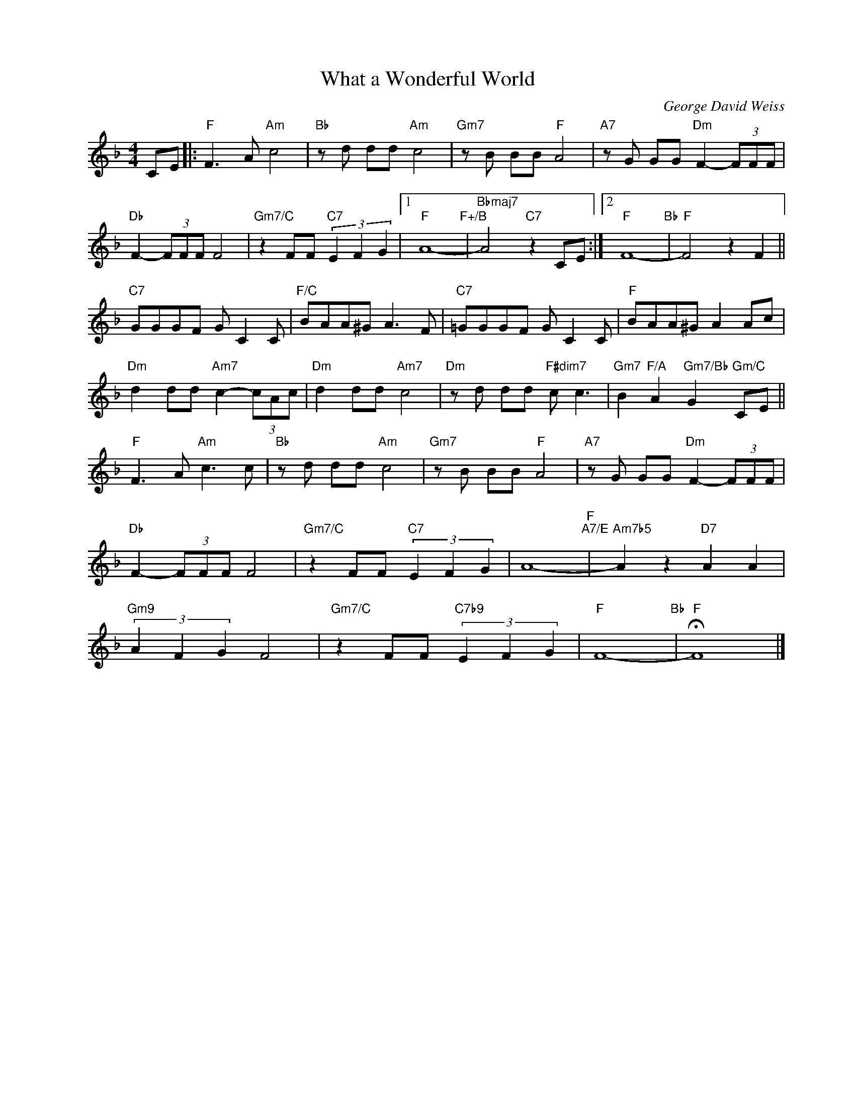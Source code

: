 X:1
T:What a Wonderful World
C:George David Weiss
Z:Bob Thiele
Z:Copyright Â© www.realbook.site
L:1/8
M:4/4
I:linebreak $
K:F
V:1 treble nm=" " snm=" "
V:1
 CE |:"F" F3 A"Am" c4 |"Bb" z d dd"Am" c4 |"Gm7" z B BB"F" A4 |"A7" z G GG"Dm" F2- (3FFF |$ %5
"Db" F2- (3FFF F4 |"Gm7/C" z2 FF"C7" (3E2 F2 G2 |1"F" A8-"F+/B" |"Bbmaj7" A4"C7" z2 CE :|2 %9
"F" F8-"Bb" |"F" F4 z2 F2 ||$"C7" GGGF G C2 C |"F/C" BAA^G A3 F |"C7" =GGGF G C2 C | %14
"F" BAA^G A2 Ac |$"Dm" d2 dd"Am7" c2- (3cAc |"Dm" d2 dd"Am7" c4 |"Dm" z d dd"F#dim7" c c3 | %18
"Gm7" B2"F/A" A2"Gm7/Bb" G2"Gm/C" CE ||$"F" F3 A"Am" c3 c |"Bb" z d dd"Am" c4 |"Gm7" z B BB"F" A4 | %22
"A7" z G GG"Dm" F2- (3FFF |$"Db" F2- (3FFF F4 |"Gm7/C" z2 FF"C7" (3E2 F2 G2 | A8-"F""A7/E" | %26
"Am7b5" A2 z2"D7" A2 A2 |$"Gm9" (3A2 F2 G2 F4 |"Gm7/C" z2 FF"C7b9" (3E2 F2 G2 |"F" F8-"Bb" | %30
"F" !fermata!F8 |] %31

